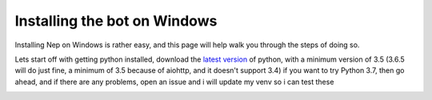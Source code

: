 .. _windows-install:

=============================
Installing the bot on Windows
=============================

Installing Nep on Windows is rather easy, and this page will help walk you through the steps of doing so.

Lets start off with getting python installed, download the `latest version <https://www.python.org/downloads/>`_ of python, with a minimum version of 3.5 (3.6.5 will do just fine, a minimum of 3.5 because of aiohttp, and it doesn't support 3.4)
if you want to try Python 3.7, then go ahead, and if there are any problems, open an issue and i will update my venv so i can test these

.. image:: https://caboosh.s-ul.eu/clYvRb74.png
